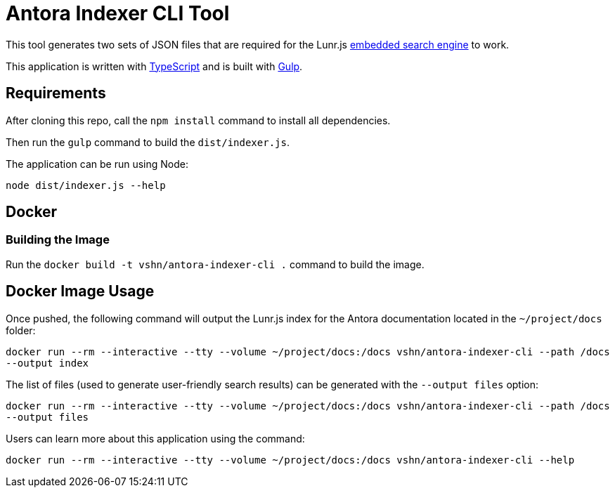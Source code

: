 = Antora Indexer CLI Tool

This tool generates two sets of JSON files that are required for the Lunr.js https://github.com/vshn/embedded-search-engine/[embedded search engine] to work.

This application is written with http://www.typescriptlang.org/[TypeScript] and is built with https://gulpjs.com/[Gulp].

== Requirements

After cloning this repo, call the `npm install` command to install all dependencies.

Then run the `gulp` command to build the `dist/indexer.js`.

The application can be run using Node:

`node dist/indexer.js --help`

== Docker

=== Building the Image

Run the `docker build -t vshn/antora-indexer-cli .` command to build the image.

== Docker Image Usage

Once pushed, the following command will output the Lunr.js index for the Antora documentation located in the `~/project/docs` folder:

`docker run --rm --interactive --tty --volume ~/project/docs:/docs vshn/antora-indexer-cli --path /docs --output index`

The list of files (used to generate user-friendly search results) can be generated with the `--output files` option:

`docker run --rm --interactive --tty --volume ~/project/docs:/docs vshn/antora-indexer-cli --path /docs --output files`

Users can learn more about this application using the command:

`docker run --rm --interactive --tty --volume ~/project/docs:/docs vshn/antora-indexer-cli --help`

